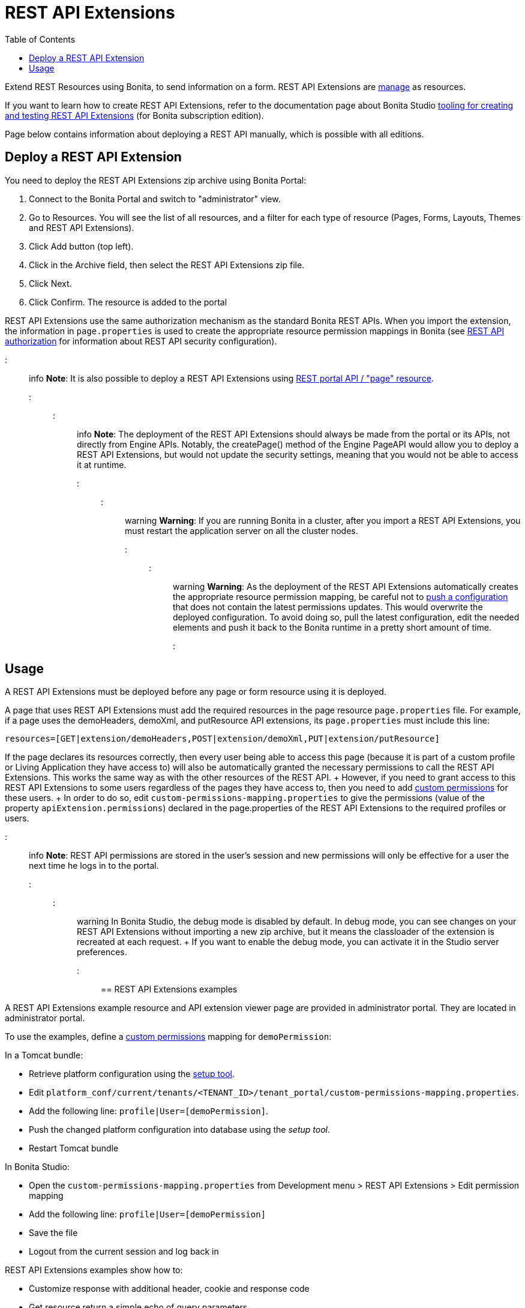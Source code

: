 = REST API Extensions
:toc:

Extend REST Resources using Bonita, to send information on a form.
REST API Extensions are xref:resource-management.adoc[manage] as resources.

If you want to learn how to create REST API Extensions, refer to the documentation page about Bonita Studio xref:rest-api-extensions.adoc[tooling for creating and testing REST API Extensions] (for Bonita subscription edition).

Page below contains information about deploying a REST API manually, which is possible with all editions.

== Deploy a REST API Extension

You need to deploy the REST API Extensions zip archive using Bonita Portal:

. Connect to the Bonita Portal and switch to "administrator" view.
. Go to Resources.
You will see the list of all resources, and a filter for each type of resource (Pages, Forms, Layouts, Themes and REST API Extensions).
. Click Add button (top left).
. Click in the Archive field, then select the REST API Extensions zip file.
. Click Next.
. Click Confirm.
The resource is added to the portal

REST API Extensions use the same authorization mechanism as the standard Bonita REST APIs.
When you import the extension, the information in `page.properties` is used to create the appropriate resource permission mappings in Bonita (see xref:rest-api-authorization.adoc[REST API authorization] for information about REST API security configuration).

::: info *Note*: It is also possible to deploy a REST API Extensions using link:portal-api.md#page[REST portal API / "page" resource].
:::

::: info *Note*: The deployment of the REST API Extensions should always be made from the portal or its APIs, not directly from Engine APIs.
Notably, the createPage() method of the Engine PageAPI would allow you to deploy a REST API Extensions, but would not update the security settings, meaning that you would not be able to access it at runtime.
:::

::: warning *Warning*: If you are running Bonita in a cluster, after you import a REST API Extensions, you must restart the application server on all the cluster nodes.
:::

::: warning *Warning*: As the deployment of the REST API Extensions automatically creates the appropriate resource permission mapping, be careful not to link:BonitaBPM_platform_setup.md#update_platform_conf[push a configuration] that does not contain the latest permissions updates.
This would overwrite the deployed configuration.
To avoid doing so, pull the latest configuration, edit the needed elements and push it back to the Bonita runtime in a pretty short amount of time.
:::

+++<a id="usage">++++++</a>+++

== Usage

A REST API Extensions must be deployed before any page or form resource using it is deployed.

A page that uses REST API Extensions must add the required resources in the page resource `page.properties` file.
For example, if a page uses the demoHeaders, demoXml, and putResource API extensions, its `page.properties` must include this line:

----
resources=[GET|extension/demoHeaders,POST|extension/demoXml,PUT|extension/putResource]
----

If the page declares its resources correctly, then every user being able to access this page (because it is part of a custom profile or Living Application they have access to) will also be automatically granted the necessary permissions to call the REST API Extensions.
This works the same way as with the other resources of the REST API.
+ However, if you need to grant access to this REST API Extensions to some users regardless of the pages they have access to, then you need to add link:rest-api-authorization.md#custom-permissions-mapping[custom permissions] for these users.
+ In order to do so, edit `custom-permissions-mapping.properties` to give the permissions (value of the property `apiExtension.permissions`) declared in the page.properties of the REST API Extensions to the required profiles or users.

::: info *Note*: REST API permissions are stored in the user's session and new permissions will only be effective for a user the next time he logs in to the portal.
:::

::: warning In Bonita Studio, the debug mode is disabled by default.
In debug mode, you can see changes on your REST API Extensions without importing a new zip archive, but it means the classloader of the extension is recreated at each request.
+ If you want to enable the debug mode, you can activate it in the Studio server preferences.
:::

== REST API Extensions examples

A REST API Extensions example resource and API extension viewer page are provided in administrator portal.
They are located in administrator portal.

To use the examples, define a link:rest-api-authorization.md#custom-permissions-mapping[custom permissions] mapping for `demoPermission`:

In a Tomcat bundle:

* Retrieve platform configuration using the link:BonitaBPM_platform_setup.md#update_platform_conf[setup tool].
* Edit `platform_conf/current/tenants/<TENANT_ID>/tenant_portal/custom-permissions-mapping.properties`.
* Add the following line: `profile|User=[demoPermission]`.
* Push the changed platform configuration into database using the _setup tool_.
* Restart Tomcat bundle

In Bonita Studio:

* Open the `custom-permissions-mapping.properties` from Development menu > REST API Extensions > Edit permission mapping
* Add the following line: `profile|User=[demoPermission]`
* Save the file
* Logout from the current session and log back in

REST API Extensions examples show how to:

* Customize response with additional header, cookie and response code
* Get resource return a simple echo of query parameters
* Use a SLF4J logger
* Post resources with Json payload and return a simple echo of parameters
* Return an XML content with specific media type and character set
* Call to external SOAP webservice (requires internet connexion)

Another REST API Extensions example with SQL data source is available on http://community.bonitasoft.com/project/data-source-rest-api-extension[Bonitasoft Community].
This example show how to execute SQL queries on a external database.

